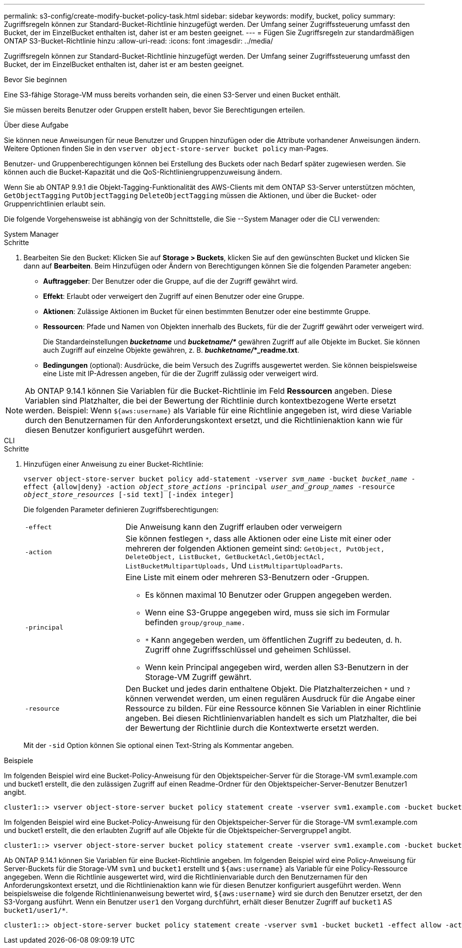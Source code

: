 ---
permalink: s3-config/create-modify-bucket-policy-task.html 
sidebar: sidebar 
keywords: modify, bucket, policy 
summary: Zugriffsregeln können zur Standard-Bucket-Richtlinie hinzugefügt werden. Der Umfang seiner Zugriffssteuerung umfasst den Bucket, der im EinzelBucket enthalten ist, daher ist er am besten geeignet. 
---
= Fügen Sie Zugriffsregeln zur standardmäßigen ONTAP S3-Bucket-Richtlinie hinzu
:allow-uri-read: 
:icons: font
:imagesdir: ../media/


[role="lead"]
Zugriffsregeln können zur Standard-Bucket-Richtlinie hinzugefügt werden. Der Umfang seiner Zugriffssteuerung umfasst den Bucket, der im EinzelBucket enthalten ist, daher ist er am besten geeignet.

.Bevor Sie beginnen
Eine S3-fähige Storage-VM muss bereits vorhanden sein, die einen S3-Server und einen Bucket enthält.

Sie müssen bereits Benutzer oder Gruppen erstellt haben, bevor Sie Berechtigungen erteilen.

.Über diese Aufgabe
Sie können neue Anweisungen für neue Benutzer und Gruppen hinzufügen oder die Attribute vorhandener Anweisungen ändern. Weitere Optionen finden Sie in den `vserver object-store-server bucket policy` man-Pages.

Benutzer- und Gruppenberechtigungen können bei Erstellung des Buckets oder nach Bedarf später zugewiesen werden. Sie können auch die Bucket-Kapazität und die QoS-Richtliniengruppenzuweisung ändern.

Wenn Sie ab ONTAP 9.9.1 die Objekt-Tagging-Funktionalität des AWS-Clients mit dem ONTAP S3-Server unterstützen möchten, `GetObjectTagging` `PutObjectTagging` `DeleteObjectTagging` müssen die Aktionen, und über die Bucket- oder Gruppenrichtlinien erlaubt sein.

Die folgende Vorgehensweise ist abhängig von der Schnittstelle, die Sie --System Manager oder die CLI verwenden:

[role="tabbed-block"]
====
.System Manager
--
.Schritte
. Bearbeiten Sie den Bucket: Klicken Sie auf *Storage > Buckets*, klicken Sie auf den gewünschten Bucket und klicken Sie dann auf *Bearbeiten*. Beim Hinzufügen oder Ändern von Berechtigungen können Sie die folgenden Parameter angeben:
+
** *Auftraggeber*: Der Benutzer oder die Gruppe, auf die der Zugriff gewährt wird.
** *Effekt*: Erlaubt oder verweigert den Zugriff auf einen Benutzer oder eine Gruppe.
** *Aktionen*: Zulässige Aktionen im Bucket für einen bestimmten Benutzer oder eine bestimmte Gruppe.
** *Ressourcen*: Pfade und Namen von Objekten innerhalb des Buckets, für die der Zugriff gewährt oder verweigert wird.
+
Die Standardeinstellungen *_bucketname_* und *_bucketname/*_* gewähren Zugriff auf alle Objekte im Bucket. Sie können auch Zugriff auf einzelne Objekte gewähren, z. B. *_buchketname/_*_readme.txt*.

** *Bedingungen* (optional): Ausdrücke, die beim Versuch des Zugriffs ausgewertet werden. Sie können beispielsweise eine Liste mit IP-Adressen angeben, für die der Zugriff zulässig oder verweigert wird.





NOTE: Ab ONTAP 9.14.1 können Sie Variablen für die Bucket-Richtlinie im Feld *Ressourcen* angeben. Diese Variablen sind Platzhalter, die bei der Bewertung der Richtlinie durch kontextbezogene Werte ersetzt werden. Beispiel: Wenn `${aws:username}` als Variable für eine Richtlinie angegeben ist, wird diese Variable durch den Benutzernamen für den Anforderungskontext ersetzt, und die Richtlinienaktion kann wie für diesen Benutzer konfiguriert ausgeführt werden.

--
.CLI
--
.Schritte
. Hinzufügen einer Anweisung zu einer Bucket-Richtlinie:
+
`vserver object-store-server bucket policy add-statement -vserver _svm_name_ -bucket _bucket_name_ -effect {allow|deny} -action _object_store_actions_ -principal _user_and_group_names_ -resource _object_store_resources_ [-sid text] [-index integer]`

+
Die folgenden Parameter definieren Zugriffsberechtigungen:

+
[cols="1,3"]
|===


 a| 
`-effect`
 a| 
Die Anweisung kann den Zugriff erlauben oder verweigern



 a| 
`-action`
 a| 
Sie können festlegen `*`, dass alle Aktionen oder eine Liste mit einer oder mehreren der folgenden Aktionen gemeint sind: `GetObject, PutObject, DeleteObject, ListBucket, GetBucketAcl,GetObjectAcl, ListBucketMultipartUploads,` Und `ListMultipartUploadParts`.



 a| 
`-principal`
 a| 
Eine Liste mit einem oder mehreren S3-Benutzern oder -Gruppen.

** Es können maximal 10 Benutzer oder Gruppen angegeben werden.
** Wenn eine S3-Gruppe angegeben wird, muss sie sich im Formular befinden `group/group_name.`
** `*` Kann angegeben werden, um öffentlichen Zugriff zu bedeuten, d. h. Zugriff ohne Zugriffsschlüssel und geheimen Schlüssel.
** Wenn kein Principal angegeben wird, werden allen S3-Benutzern in der Storage-VM Zugriff gewährt.




 a| 
`-resource`
 a| 
Den Bucket und jedes darin enthaltene Objekt. Die Platzhalterzeichen `*` und `?` können verwendet werden, um einen regulären Ausdruck für die Angabe einer Ressource zu bilden. Für eine Ressource können Sie Variablen in einer Richtlinie angeben. Bei diesen Richtlinienvariablen handelt es sich um Platzhalter, die bei der Bewertung der Richtlinie durch die Kontextwerte ersetzt werden.

|===
+
Mit der `-sid` Option können Sie optional einen Text-String als Kommentar angeben.



.Beispiele
Im folgenden Beispiel wird eine Bucket-Policy-Anweisung für den Objektspeicher-Server für die Storage-VM svm1.example.com und bucket1 erstellt, die den zulässigen Zugriff auf einen Readme-Ordner für den Objektspeicher-Server-Benutzer Benutzer1 angibt.

[listing]
----
cluster1::> vserver object-store-server bucket policy statement create -vserver svm1.example.com -bucket bucket1 -effect allow -action GetObject,PutObject,DeleteObject,ListBucket -principal user1 -resource bucket1/readme/* -sid "fullAccessToReadmeForUser1"
----
Im folgenden Beispiel wird eine Bucket-Policy-Anweisung für den Objektspeicher-Server für die Storage-VM svm1.example.com und bucket1 erstellt, die den erlaubten Zugriff auf alle Objekte für die Objektspeicher-Servergruppe1 angibt.

[listing]
----
cluster1::> vserver object-store-server bucket policy statement create -vserver svm1.example.com -bucket bucket1 -effect allow -action GetObject,PutObject,DeleteObject,ListBucket -principal group/group1 -resource bucket1/* -sid "fullAccessForGroup1"
----
Ab ONTAP 9.14.1 können Sie Variablen für eine Bucket-Richtlinie angeben. Im folgenden Beispiel wird eine Policy-Anweisung für Server-Buckets für die Storage-VM `svm1` und `bucket1` erstellt und `${aws:username}` als Variable für eine Policy-Ressource angegeben. Wenn die Richtlinie ausgewertet wird, wird die Richtlinienvariable durch den Benutzernamen für den Anforderungskontext ersetzt, und die Richtlinienaktion kann wie für diesen Benutzer konfiguriert ausgeführt werden. Wenn beispielsweise die folgende Richtlinienanweisung bewertet wird, `${aws:username}` wird sie durch den Benutzer ersetzt, der den S3-Vorgang ausführt. Wenn ein Benutzer `user1` den Vorgang durchführt, erhält dieser Benutzer Zugriff auf `bucket1` AS `bucket1/user1/*`.

[listing]
----
cluster1::> object-store-server bucket policy statement create -vserver svm1 -bucket bucket1 -effect allow -action * -principal - -resource bucket1,bucket1/${aws:username}/*##
----
--
====
